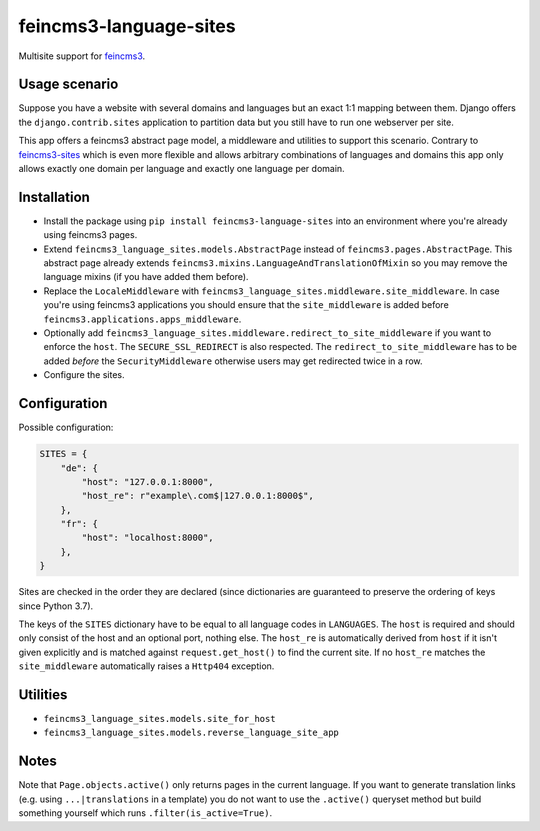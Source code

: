 =======================
feincms3-language-sites
=======================

.. image:: https://github.com/matthiask/feincms3-language-sites/workflows/Tests/badge.svg
    :target: https://github.com/matthiask/feincms3-language-sites/
    :alt: CI Status

Multisite support for `feincms3 <https://feincms3.readthedocs.io>`_.


Usage scenario
==============

Suppose you have a website with several domains and languages but an exact 1:1
mapping between them. Django offers the ``django.contrib.sites`` application to
partition data but you still have to run one webserver per site.

This app offers a feincms3 abstract page model, a middleware and utilities to
support this scenario. Contrary to `feincms3-sites
<https://github.com/matthiask/feincms3-sites>`__ which is even more flexible
and allows arbitrary combinations of languages and domains this app only allows
exactly one domain per language and exactly one language per domain.


Installation
============

* Install the package using ``pip install feincms3-language-sites`` into an
  environment where you're already using feincms3 pages.
* Extend ``feincms3_language_sites.models.AbstractPage`` instead of
  ``feincms3.pages.AbstractPage``. This abstract page already extends
  ``feincms3.mixins.LanguageAndTranslationOfMixin`` so you may remove the
  language mixins (if you have added them before).
* Replace the ``LocaleMiddleware`` with
  ``feincms3_language_sites.middleware.site_middleware``. In case you're using
  feincms3 applications you should ensure that the ``site_middleware`` is added
  before ``feincms3.applications.apps_middleware``.
* Optionally add
  ``feincms3_language_sites.middleware.redirect_to_site_middleware`` if you
  want to enforce the ``host``. The ``SECURE_SSL_REDIRECT`` is also respected.
  The ``redirect_to_site_middleware`` has to be added *before* the
  ``SecurityMiddleware`` otherwise users may get redirected twice in a row.
* Configure the sites.


Configuration
=============

Possible configuration:

.. code-block:: python

    SITES = {
        "de": {
            "host": "127.0.0.1:8000",
            "host_re": r"example\.com$|127.0.0.1:8000$",
        },
        "fr": {
            "host": "localhost:8000",
        },
    }

Sites are checked in the order they are declared (since dictionaries are
guaranteed to preserve the ordering of keys since Python 3.7).

The keys of the ``SITES`` dictionary have to be equal to all language codes in
``LANGUAGES``. The ``host`` is required and should only consist of the host and
an optional port, nothing else. The ``host_re`` is automatically derived from
``host`` if it isn't given explicitly and is matched against
``request.get_host()`` to find the current site. If no ``host_re`` matches the
``site_middleware`` automatically raises a ``Http404`` exception.


Utilities
=========

* ``feincms3_language_sites.models.site_for_host``
* ``feincms3_language_sites.models.reverse_language_site_app``


Notes
=====

Note that ``Page.objects.active()`` only returns pages in the current language.
If you want to generate translation links (e.g. using ``...|translations`` in a
template) you do not want to use the ``.active()`` queryset method but build
something yourself which runs ``.filter(is_active=True)``.
